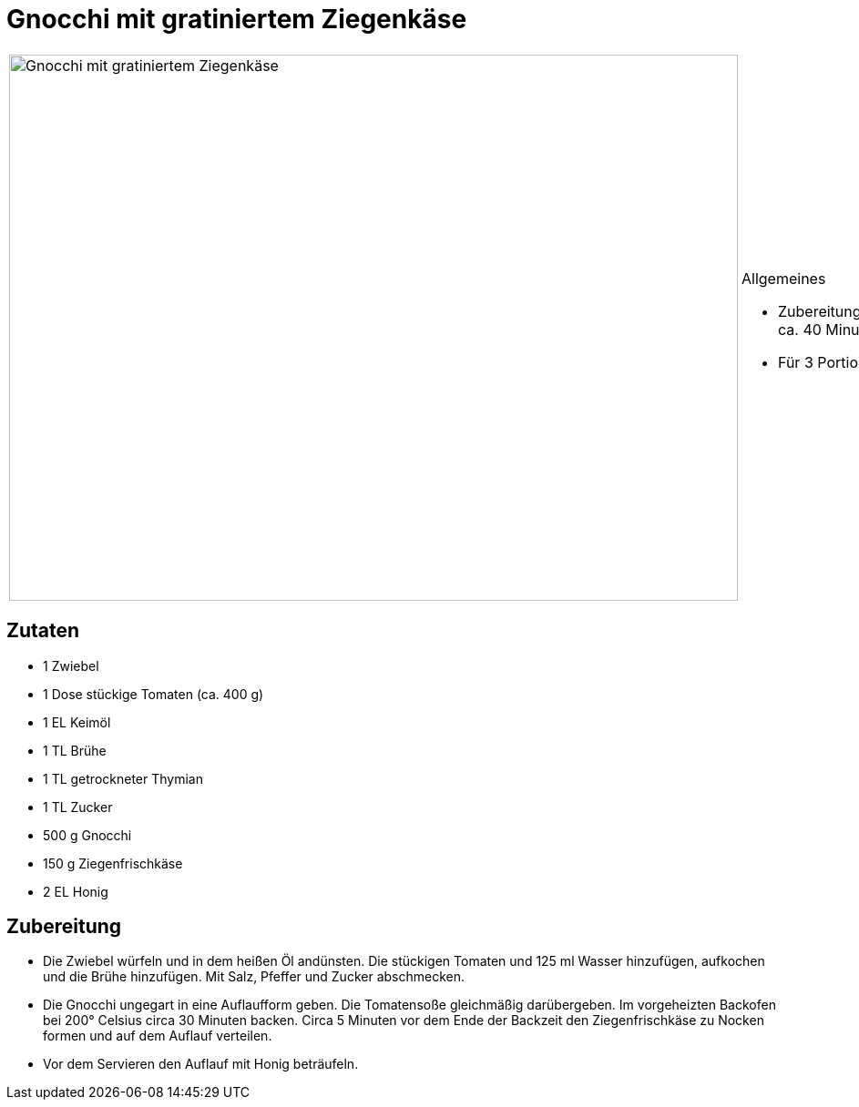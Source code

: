 = Gnocchi mit gratiniertem Ziegenkäse

[cols="1,1", frame="none", grid="none"]
|===
a|image::gnocchi_mit_gratiniertem_ziegenkaese.jpg[Gnocchi mit gratiniertem Ziegenkäse,width=800,height=600,pdfwidth=80%,align="center"]
a|.Allgemeines
* Zubereitungszeit: ca. 40 Minuten
* Für 3 Portionen
|===

== Zutaten

* 1 Zwiebel
* 1 Dose stückige Tomaten (ca. 400 g)
* 1 EL Keimöl
* 1 TL Brühe
* 1 TL getrockneter Thymian
* 1 TL Zucker
* 500 g Gnocchi
* 150 g Ziegenfrischkäse
* 2 EL Honig

== Zubereitung

- Die Zwiebel würfeln und in dem heißen Öl andünsten. Die stückigen
Tomaten und 125 ml Wasser hinzufügen, aufkochen und die Brühe
hinzufügen. Mit Salz, Pfeffer und Zucker abschmecken.
- Die Gnocchi ungegart in eine Auflaufform geben. Die Tomatensoße
gleichmäßig darübergeben. Im vorgeheizten Backofen bei 200° Celsius
circa 30 Minuten backen. Circa 5 Minuten vor dem Ende der Backzeit den
Ziegenfrischkäse zu Nocken formen und auf dem Auflauf verteilen.
- Vor dem Servieren den Auflauf mit Honig beträufeln.